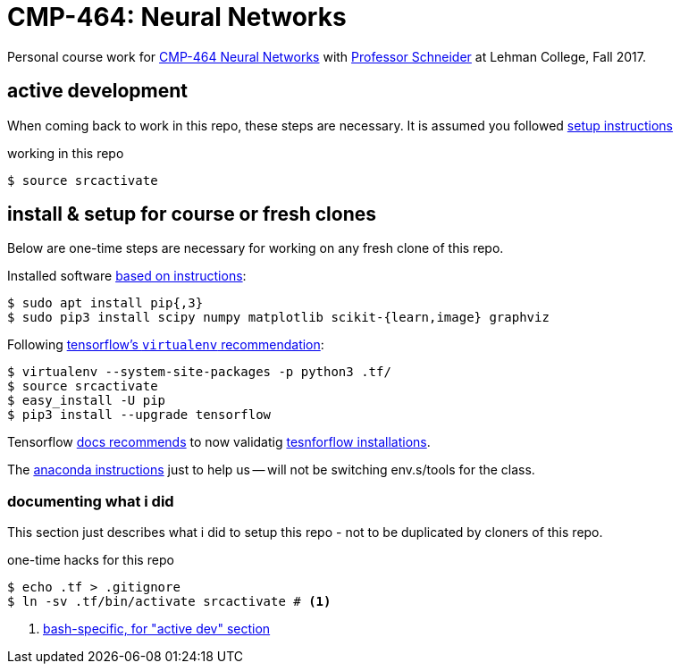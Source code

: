 = CMP-464: Neural Networks
:profhome: http://comet.lehman.cuny.edu/schneider
:basecmp464: {profhome}/Fall17/CMP464
:cmp464: {basecmp464}/index464.html
:cmp464install: {basecmp464}/SetupSoftware.pdf
:_installtf_: https://www.tensorflow.org/install/install_linux
:installtf: {_installtf_}#determine_how_to_install_tensorflow
:afterinsttf: {_installtf_}#next_steps
:validatettf: {_installtf_}#ValidateYourInstallation

Personal course work for {cmp464}[CMP-464 Neural Networks] with
{profhome}[Professor Schneider] at Lehman College, Fall 2017.

== active development

When coming back to work in this repo, these steps are necessary. It is assumed
you followed <<installing, setup instructions>>

[[workingactiv]]
.working in this repo
----
$ source srcactivate
----

[[installing]]
== install & setup for course or fresh clones

Below are one-time steps are necessary for working on any fresh clone of this
repo.

Installed software {cmp464install}[based on instructions]:
----
$ sudo apt install pip{,3}
$ sudo pip3 install scipy numpy matplotlib scikit-{learn,image} graphviz
----

Following {installtf}[tensorflow's `virtualenv` recommendation]:
----
$ virtualenv --system-site-packages -p python3 .tf/
$ source srcactivate
$ easy_install -U pip
$ pip3 install --upgrade tensorflow
----

Tensorflow {afterinsttf}[docs recommends] to now validatig
{validatettf}[tesnforflow installations].

The {cmp464install}[anaconda instructions] just to help us -- will not be
switching env.s/tools for the class.

=== documenting what i did

This section just describes what i did to setup this repo - not to be duplicated
by cloners of this repo.

.one-time hacks for this repo
----
$ echo .tf > .gitignore
$ ln -sv .tf/bin/activate srcactivate # <1>
----
<1> <<workingactiv, bash-specific, for "active dev" section>>

